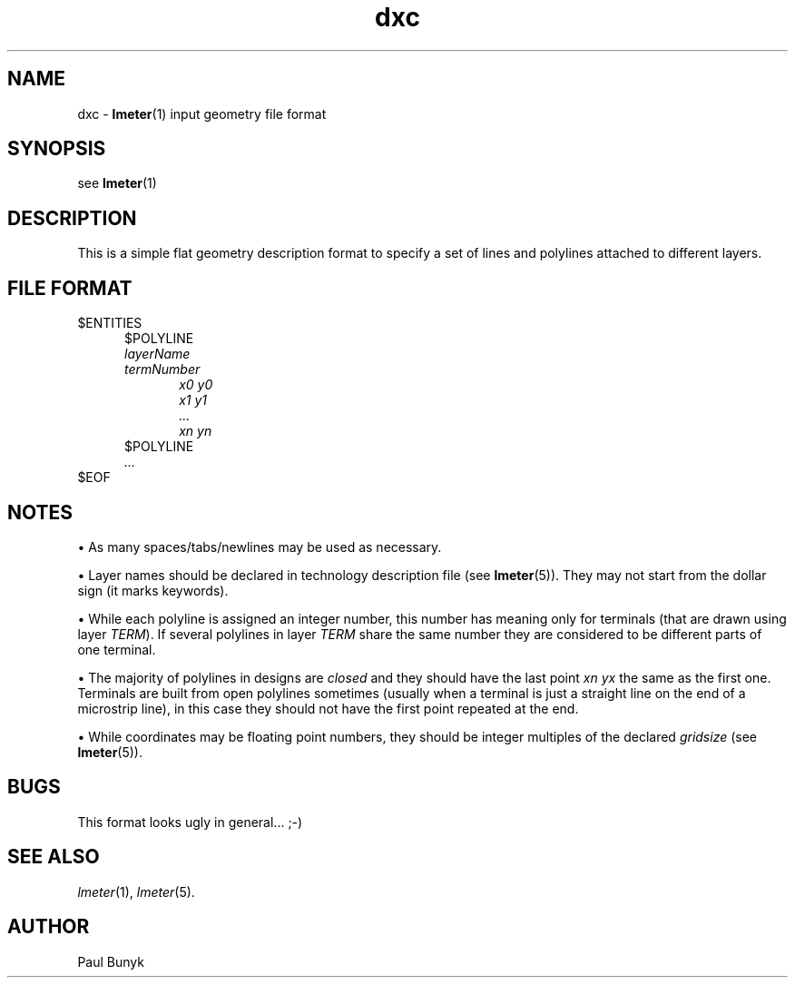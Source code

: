 .\" -*- nroff -*-
.TH dxc 5 "1995 May 19"
.SH NAME
dxc \- 
.BR lmeter (1) 
input geometry file format
.SH SYNOPSIS
see 
.BR lmeter (1)
.SH DESCRIPTION
This is a simple flat geometry description format to specify a set 
of lines and polylines attached to different layers.
.SH FILE FORMAT
$ENTITIES
.br
.in +0.5i
$POLYLINE
.br
.I layerName
.br
.I termNumber
.br
.in +0.5i
.I x0 y0
.br
.I x1 y1
.br
.I ...
.br
.I xn yn
.in -0.5i
$POLYLINE
.br
.I ...
.br
.in -0.5i
$EOF
.br
.SH NOTES
\(bu
As many spaces/tabs/newlines may be used as necessary.
.LP
\(bu
Layer names should be declared in technology description file (see 
.BR lmeter (5)). 
They may not start from the dollar sign (it marks
keywords).
.LP
\(bu
While each polyline is assigned an integer number, this number has
meaning only for terminals (that are drawn using layer
.IR TERM ).
If several polylines in layer 
.I TERM
share the same number they are considered to be different parts of one
terminal. 
.LP
\(bu
The majority of polylines in designs are 
.I closed
and they should have the last point
.I xn yx 
the same as the first one. Terminals are built from open polylines
sometimes (usually when a terminal is just a straight line on the end
of a microstrip line), in this case they should not have the first
point repeated at the end.
.LP
\(bu
While coordinates may be floating point numbers, they should be
integer multiples of the declared 
.I gridsize
(see
.BR lmeter (5)).
.LP
.SH BUGS
This format looks ugly in general... ;-) 
.SH SEE ALSO
.IR lmeter (1),
.IR lmeter (5).
.SH AUTHOR
Paul Bunyk














